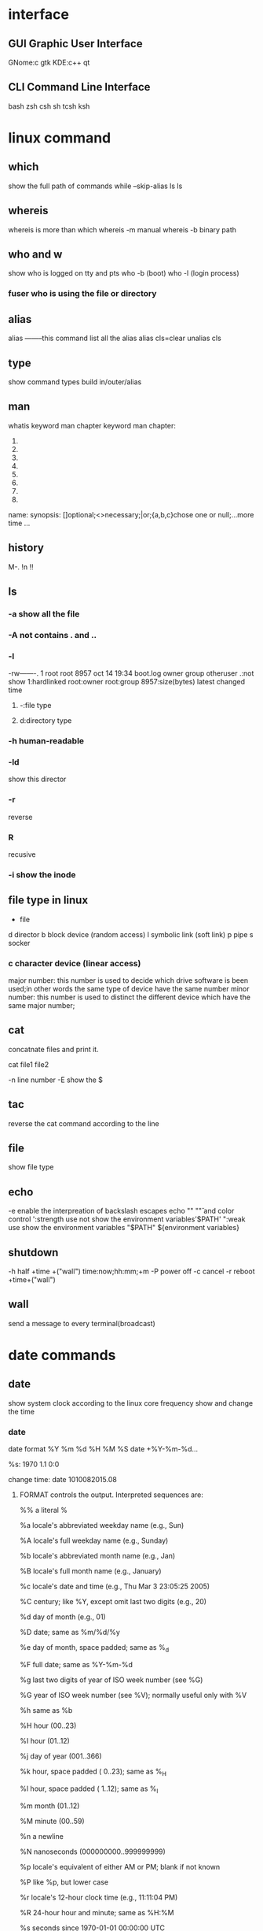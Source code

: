 * interface
** GUI Graphic User Interface
   GNome:c gtk
   KDE:c++ qt
** CLI Command Line Interface
   bash
   zsh
   csh
   sh
   tcsh
   ksh
* linux command 
  \command
** which 
   show the full path of commands
   while --skip-alias ls
   \which ls
** whereis
   whereis is more than which
   whereis -m manual
   whereis -b binary path
** who and w
   show who is logged on
   tty and pts
   who -b (boot)
   who -l (login process)
*** fuser who is using the file or directory
** alias 
   alias --------this command list all the alias
   alias cls=clear
   unalias cls

** type 
   show command types  build in/outer/alias

** man
   whatis  keyword 
   man chapter keyword
   man chapter:
   1. 
   2. 
   3. 
   4. 
   5. 
   6. 
   7. 
   8. 
   name:
   synopsis: []optional;<>necessary;|or;{a,b,c}chose one or null;...more time
   ...
** history
   M-. !n !!
** ls
*** -a show all the file
*** -A not contains . and ..
*** -l
    -rw-------. 1 root root 8957 oct 14 19:34 boot.log
    owner group otheruser .:not show  1:hardlinked root:owner root:group 8957:size(bytes) latest changed time
**** -:file type
**** d:directory type
*** -h human-readable
*** -ld 
    show this director
*** -r
    reverse
*** R
    recusive
*** -i show the inode
** file type in linux
   - file
   d director
   b block device (random access)
   l symbolic link (soft link)
   p pipe
   s socker
*** c character device (linear access) 
    major number: this number is used to decide which drive software is been used;in other words the same type of device have the same number
    minor number: this number is used to distinct the different device which have the same major number;
** cat 
   concatnate files and print it.

   cat file1 file2

   -n line number 
   -E show the $
** tac 
   reverse the cat command according to the line 
** file 
   show file type
** echo 
   -e enable the interpreation of backslash escapes    echo "\n" "\v" and color control
   ':strength use   not show the environment variables'$PATH'
   ":weak use show the environment variables "$PATH"
   ${environment variables}
** shutdown
   -h half +time +("wall")   time:now;hh:mm;+m
   -P power off
   -c cancel
   -r reboot +time+("wall")
** wall
   send a message to every terminal(broadcast)
* date commands
** date  
   show system clock according to the linux core frequency
   show and change the time
*** date
    date format
    %Y %m %d %H %M %S
    date +%Y-%m-%d...

    %s:  1970 1.1 0:0

    change time:
    date 1010082015.08
**** FORMAT controls the output.  Interpreted sequences are:

     %%     a literal %

     %a     locale's abbreviated weekday name (e.g., Sun)

     %A     locale's full weekday name (e.g., Sunday)

     %b     locale's abbreviated month name (e.g., Jan)

     %B     locale's full month name (e.g., January)

     %c     locale's date and time (e.g., Thu Mar  3 23:05:25 2005)

     %C     century; like %Y, except omit last two digits (e.g., 20)

     %d     day of month (e.g., 01)

     %D     date; same as %m/%d/%y

     %e     day of month, space padded; same as %_d

     %F     full date; same as %Y-%m-%d

     %g     last two digits of year of ISO week number (see %G)

     %G     year of ISO week number (see %V); normally useful only with %V

     %h     same as %b

     %H     hour (00..23)

     %I     hour (01..12)

     %j     day of year (001..366)

     %k     hour, space padded ( 0..23); same as %_H

     %l     hour, space padded ( 1..12); same as %_I

     %m     month (01..12)

     %M     minute (00..59)

     %n     a newline

     %N     nanoseconds (000000000..999999999)

     %p     locale's equivalent of either AM or PM; blank if not known

     %P     like %p, but lower case

     %r     locale's 12-hour clock time (e.g., 11:11:04 PM)

     %R     24-hour hour and minute; same as %H:%M

     %s     seconds since 1970-01-01 00:00:00 UTC

     %S     second (00..60)

     %t     a tab

     %T     time; same as %H:%M:%S

     %u     day of week (1..7); 1 is Monday

     %U     week number of year, with Sunday as first day of week (00..53)

     %V     ISO week number, with Monday as first day of week (01..53)

     %w     day of week (0..6); 0 is Sunday

     %W     week number of year, with Monday as first day of week (00..53)

     %x     locale's date representation (e.g., 12/31/99)

     %X     locale's time representation (e.g., 23:13:48)

     %y     last two digits of year (00..99)

     %Y     year

     show the time 



** clock and hwclock
   hwclock
   -s hctosys
   -w systohardware

   show and set hardware clock

   hardware clock--CPU frequency
** cal
   calendar
   cal
   cal 2005
   cal 10 2005
   cal day month year
* linux structure
  1. hardware 
  2. core
  3. shell and lib functions(shared functions gnu libc)
  4. applications
* compile types
  compile=>binary file
  ABI: between lib and core
** dynamic 
   not include packages 
** static 
   include packages

   copy to the current 
* terminal 
** terminal types
   pty (vitural terminal) telnet to the machine
   /dev/pty/(rely on the pts)
   /dev/pts/ 
   /dev/tty/ (terminal teletype)

* software file types 
** config file 
** binary file
** lib file
** help file
* file type in linux
** - file
** d director
** b block device (random access)
** c character device (linear access) 
   major number: this number is used to decide which drive software is been used;in other words the same type of device have the same number
   minor number: this number is used to distinct the different device which have the same major number;
** l symbolic link (soft link)
** p pipe 
** s socker
* HFS
** /root
** /lib /lib64
   name.so.* dynamic linked C lib
   ld*:
   modules:store the linux core modules
** /media: device like cdrom 
** /mnt: other file system tempory mount point
** /opt: 
** /src: service data
** /tmp: tempory file
** /usr: global shared data
*** bin,sbin(share bin)
*** lib,lib64
*** include
    C program head file(.h)
*** share
    commands help files
*** local 
*** src
    program code
** /usr/local
   system operator install the software that is not a offical software
** var 
*** cache 
    application cache data
*** lib
    variable state information
*** local
    variable data for /usr/local
*** lock
    lock files
*** log
    log files and director
*** opt
    variable data for /opt
*** run 
    data relevant to running process
*** spool
    application spool data
*** tmp 
    tempory files preserved between system reboots
** /proc  
   mapped to the memory;stored the information about the core and processes
   most of this is the core parameter for instance: net.ipv4.ip_forward => net/ipv4/ip_forward,stored in the /proc/sys/
* history
  stored in .bash_history
  $HISTSIZE:1000 
  $HISTFILESIZE:2000 save 2000
  $HISTCONTROL:ingoredups(default,)/ingore space/ignoreboth(both)

  -c clear the memory
  -d offset rows    delete in the history
  -w write to the .bash_history
  -r read from the .bash_history
  history n   show n rows

  !n
  !!
  !string
  M-. show last parameter
* directory management
** mkdir
   -p make directory and their parent
   -v verbose
   -m set directory mode    if not using the default 
** rmdir
   -p rm it and it's parent if they are not null 
   -v verbose

* regular express
** \operation
*** under the \ operations
    . * + () [ ? \ ^  { |
    {a,b} a set
    ^$
** character
   [^] one character
   \w word equals [a-z0-9A-Z]
** repeat
   ? 1 +
   -------------------->ax
   * 
   {n}
   {n,}>=n
   {m,n}
** location 
*** ^
*** $ 
*** \b
*** \B
* command state
  sucess 0
  failed 1-255
  and saved in $?
* file operations
  cat tac head tail more less

** head and tail
   tail -10 filename
   -f follow(this option is designed for the increasing file)
   head -20 filename
** cp 
   cp source destination
   cp sources.... destination


   -v verbose
   -i interactive  for override the file   -f  override the file without the interactive
   -r -R copy directory recusively

   echo destinations | xargs -n 1 cp -v sources..
   -d  if resource is a symbol link copy the link
   if not use this option the system will copy the file(symbol directed) to the destination
   -a the same as the before
   -- preserv=
   mode
   ownership
   timestaps
   context
   xattr
   links
   all
** mv
   -i interactive -f
** rm
   -r
* stat
  show file or directory 
** meta data
** data
** three time stamps
   access:
   modify: modify file data
   change: modify file data or meta data(ls -la show this)
** touch 
   -a refresh access time
   -m refresh modify time
   -c not create this file
   -t stamp

* set express
** not a regexp
   not a regexp it's a set express using set {} and * to express
   ? one character
   # note
   ; separate commands
   () sub shell sections
   [1-5]
   {} section and block
* list file match the express
** man 7 glob
